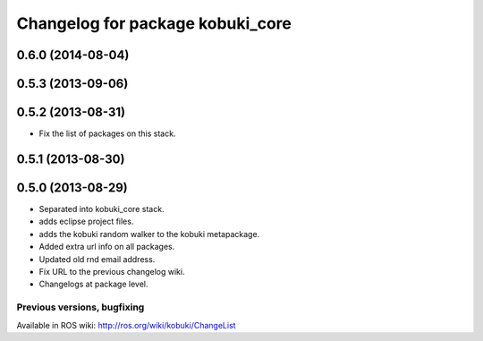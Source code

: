 ^^^^^^^^^^^^^^^^^^^^^^^^^^^^^^^^^
Changelog for package kobuki_core
^^^^^^^^^^^^^^^^^^^^^^^^^^^^^^^^^

0.6.0 (2014-08-04)
------------------

0.5.3 (2013-09-06)
------------------

0.5.2 (2013-08-31)
------------------
* Fix the list of packages on this stack.

0.5.1 (2013-08-30)
------------------

0.5.0 (2013-08-29)
------------------
* Separated into kobuki_core stack.
* adds eclipse project files.
* adds the kobuki random walker to the kobuki metapackage.
* Added extra url info on all packages.
* Updated old rnd email address.
* Fix URL to the previous changelog wiki.
* Changelogs at package level.


Previous versions, bugfixing
============================

Available in ROS wiki: http://ros.org/wiki/kobuki/ChangeList
